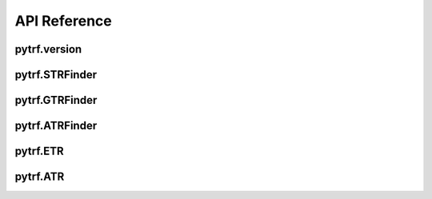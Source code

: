 API Reference
=============

pytrf.version
-------------

.. py:function:: pytrf.version()

	Get current version of pytrf

	:return: version

	:rtype: str

pytrf.STRFinder
---------------

.. py:class:: pytrf.STRFinder(chrom, seq, mono=12, di=7, tri=5, tetra=4, penta=4, hexa=4)

	Find all exact or perfect short tandem repeats (STRs), simple sequence repeats (SSRs) or microsatellites that meet the minimum repeats on the input sequence

	:param str chrom: the sequence name

	:param str seq: the input DNA sequence

	:param int mono: the minimum tandem repeats for mono-nucleotide repeats

	:param int di: the minimum tandem repeats for di-nucleotide repeats

	:param int tri: the minimum tandem repeats for tri-nucleotide repeats

	:param int tetra: the minimum tandem repeats for tetra-nucleotide repeats

	:param int penta: the minimum tandem repeats for penta-nucleotide repeats

	:param int hexa: the minimum tandem repeats for hexa-nucleotide repeats

	:return: STRFinder object

	.. py:method:: as_list()

		Put all SSRs in a list and return, each SSR in list has 7 columns including [sequence name, start position, end position, motif sequence, motif length, repeats, SSR length]

		:return: all SSRs found

		:rtype: list

pytrf.GTRFinder
---------------

.. py:class:: pytrf.GTRFinder(chrom, seq, max_motif=30, min_repeat=3, min_length=10)

	Find all exact or perfect generic tandem repeats (GTRs) that meet the minimum repeat and minimum length on the input sequence

	:param str chrom: the sequence name

	:param str seq: the input DNA sequence

	:param int max_motif: maximum length of motif sequence

	:param int min_repeat: minimum number of tandem repeats

	:param int min_length: minimum length of tandem repeats

	:return: GTRFinder object

	.. py:method:: as_list()

		Put all GTRs in a list and return, each GTR in list has 7 columns including [sequence name, start position, end position, motif sequence, motif length, repeats, GTR length]

		:return: all GTRs found

		:rtype: list

pytrf.ATRFinder
---------------

.. py:class:: pytrf.ATRFinder(chrom, seq, max_motif_size=6, seed_min_repeat=3, seed_min_length=10, max_continuous_error=3, min_identity=70, max_extend_length=2000)

	Find all approximate or imperfect tandem repeats (ATRs) from the input sequence

	:param str chrom: the sequence name

	:param str seq: the input DNA sequence

	:param int max_motif_size: maximum length of motif

	:param int seed_min_repeat: minimum number of repeat for seed

	:param int seed_min_length: minimum length of seed

	:param int max_continuous_error: maximum number of allowed continuous aligned errors

	:param float min_identity: minimum identity between ATR with its perfect counterpart (0~100)

	:param int max_extend_length: maximum length allowed to extend

	:return: ATRFinder object

	.. py:method:: as_list()

		Put all ATRs in a list and return, each ATR in list has 11 columns including [sequence name, start position, end position, motif sequence, motif length, ATR length, matches, substitutions, insertions, deletions, identity]

pytrf.ETR
---------

.. py:class:: pytrf.ETR

	Readonly exact tandem repeat (ETR) object generated by iterating over STRFinder or GTRFinder object

	.. py:attribute:: chrom

		chromosome or sequence name where ETR located on

	.. py:attribute:: start

		ETR one-based start position on sequence

	.. py:attribute:: end

		ETR one-based end position on sequence

	.. py:attribute:: motif

		motif sequence

	.. py:attribute:: type

		motif length

	.. py:attribute:: repeats

		number of repeats

	.. py:attribute:: length

		length of ETR

	.. py:attribute:: seq

		get the sequence of ETR

	.. py:method:: as_list()

		convert ETR object to a list

	.. py:method:: as_dict()

		convert ETR object to a dict

	.. py:method:: as_gff(terminator='')

		convert ETR object to a gff formatted string

	.. py:method:: as_string(separator='\t', terminator='')

		convert ETR object to a TSV or CSV string by using separator and terminator

		:param str separator: a separator between columns

		:param str terminator: a terminator added to the end of string

		:return: a formatted string

		:rtype: str

pytrf.ATR
---------

.. py:class:: pytrf.ATR

	Readonly imperfect or approximate tandem repeat (ATR) object generated by iterating over ATRFinder object

	.. py:attribute:: chrom

		chromosome or sequence name where ATR located on

	.. py:attribute:: start

		ETR one-based start position on sequence

	.. py:attribute:: end

		ETR one-based end position on sequence

	.. py:attribute:: motif

		motif sequence

	.. py:attribute:: type

		motif length

	.. py:attribute:: length

		length of ITR

	.. py:attribute:: matches

		number of matches

	.. py:attribute:: substitutions

		number of substitutions

	.. py:attribute:: insertions

		number of insertions

	.. py:attribute:: deletions

		number of deletions

	.. py:attribute:: identity

		similar identity

	.. py:attribute:: seq

		get the sequence of ATR

	.. py:method:: as_list()

		convert ATR object to a list

	.. py:method:: as_dict()

		convert ATR object to a dict

	.. py:method:: as_gff(terminator='')

		convert ATR object to a gff formatted string

	.. py:method:: as_string(separator='\t', terminator='')

		convert ATR object to a TSV or CSV string by using separator and terminator

		:param str separator: a separator between columns

		:param str terminator: a terminator added to the end of string

		:return: a formatted string

		:rtype: str

